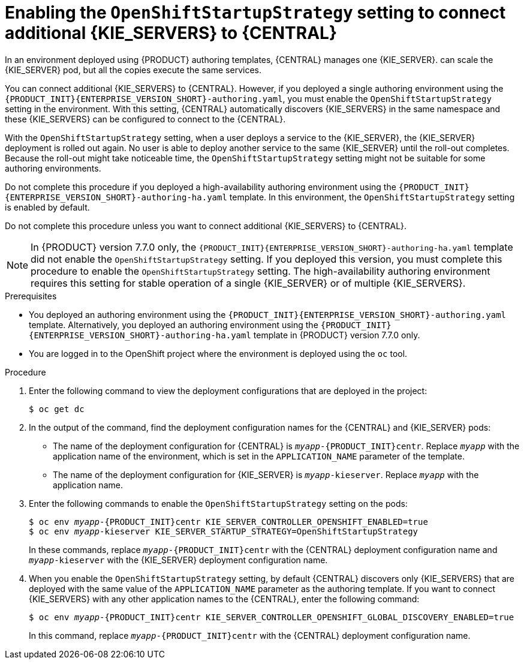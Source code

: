 [id='startupstrategy-enable-proc']
= Enabling the `OpenShiftStartupStrategy` setting to connect additional {KIE_SERVERS} to {CENTRAL}

In an environment deployed using {PRODUCT} authoring templates, {CENTRAL} manages one {KIE_SERVER}.  
ifdef::PAM[]
If you use the high-avalability authoring template or if you modified the single authoring template to use a database server other than an embedded H2 database, you
endif::PAM[]
ifdef::DM[]
You
endif::DM[]
can scale the {KIE_SERVER} pod, but all the copies execute the same services.

You can connect additional {KIE_SERVERS} to {CENTRAL}. However, if you deployed a single authoring environment using the `{PRODUCT_INIT}{ENTERPRISE_VERSION_SHORT}-authoring.yaml`, you must enable the `OpenShiftStartupStrategy` setting in the environment. With this setting, {CENTRAL} automatically discovers {KIE_SERVERS} in the same namespace and these {KIE_SERVERS} can be configured to connect to the {CENTRAL}.

With the `OpenShiftStartupStrategy` setting, when a user deploys a service to the {KIE_SERVER}, the {KIE_SERVER} deployment is rolled out again. No user is able to deploy another service to the same {KIE_SERVER} until the roll-out completes. Because the roll-out might take noticeable time, the `OpenShiftStartupStrategy` setting might not be suitable for some authoring environments. 

Do not complete this procedure if you deployed a high-availability authoring environment using the `{PRODUCT_INIT}{ENTERPRISE_VERSION_SHORT}-authoring-ha.yaml` template. In this environment, the `OpenShiftStartupStrategy` setting is enabled by default.

Do not complete this procedure unless you want to connect additional {KIE_SERVERS} to {CENTRAL}.

[NOTE]
====
In {PRODUCT} version 7.7.0 only, the `{PRODUCT_INIT}{ENTERPRISE_VERSION_SHORT}-authoring-ha.yaml` template did not enable the `OpenShiftStartupStrategy` setting. If you deployed this version, you must complete this procedure to enable the `OpenShiftStartupStrategy` setting. The high-availability authoring environment requires this setting for stable operation of a single {KIE_SERVER} or of multiple {KIE_SERVERS}.
====


.Prerequisites

* You deployed an authoring environment using the `{PRODUCT_INIT}{ENTERPRISE_VERSION_SHORT}-authoring.yaml` template. Alternatively, you deployed an authoring environment using the `{PRODUCT_INIT}{ENTERPRISE_VERSION_SHORT}-authoring-ha.yaml` template in {PRODUCT} version 7.7.0 only.
* You are logged in to the OpenShift project where the environment is deployed using the `oc` tool.

.Procedure

. Enter the following command to view the deployment configurations that are deployed in the project:
+
[subs="attributes,verbatim,macros"]
----
$ oc get dc
----
+
. In the output of the command, find the deployment configuration names for the {CENTRAL} and {KIE_SERVER} pods:
** The name of the deployment configuration for {CENTRAL} is `__myapp__-{PRODUCT_INIT}centr`. Replace `__myapp__` with the application name of the environment, which is set in the `APPLICATION_NAME` parameter of the template.
** The name of the deployment configuration for {KIE_SERVER} is `__myapp__-kieserver`. Replace `__myapp__` with the application name.
+
. Enter the following commands to enable the `OpenShiftStartupStrategy` setting on the pods:
+
[subs="attributes,verbatim,macros,quotes"]
----
$ oc env __myapp__-{PRODUCT_INIT}centr KIE_SERVER_CONTROLLER_OPENSHIFT_ENABLED=true
$ oc env __myapp__-kieserver KIE_SERVER_STARTUP_STRATEGY=OpenShiftStartupStrategy
----
+
In these commands, replace `__myapp__-{PRODUCT_INIT}centr` with the {CENTRAL} deployment configuration name and `__myapp__-kieserver` with the {KIE_SERVER} deployment configuration name.
. When you enable the `OpenShiftStartupStrategy` setting, by default {CENTRAL} discovers only {KIE_SERVERS} that are deployed with the same value of the `APPLICATION_NAME` parameter as the authoring template. If you want to connect {KIE_SERVERS} with any other application names to the {CENTRAL}, enter the following command:
+
[subs="attributes,verbatim,macros,quotes"]
----
$ oc env __myapp__-{PRODUCT_INIT}centr KIE_SERVER_CONTROLLER_OPENSHIFT_GLOBAL_DISCOVERY_ENABLED=true
----
+
In this command, replace `__myapp__-{PRODUCT_INIT}centr` with the {CENTRAL} deployment configuration name.



